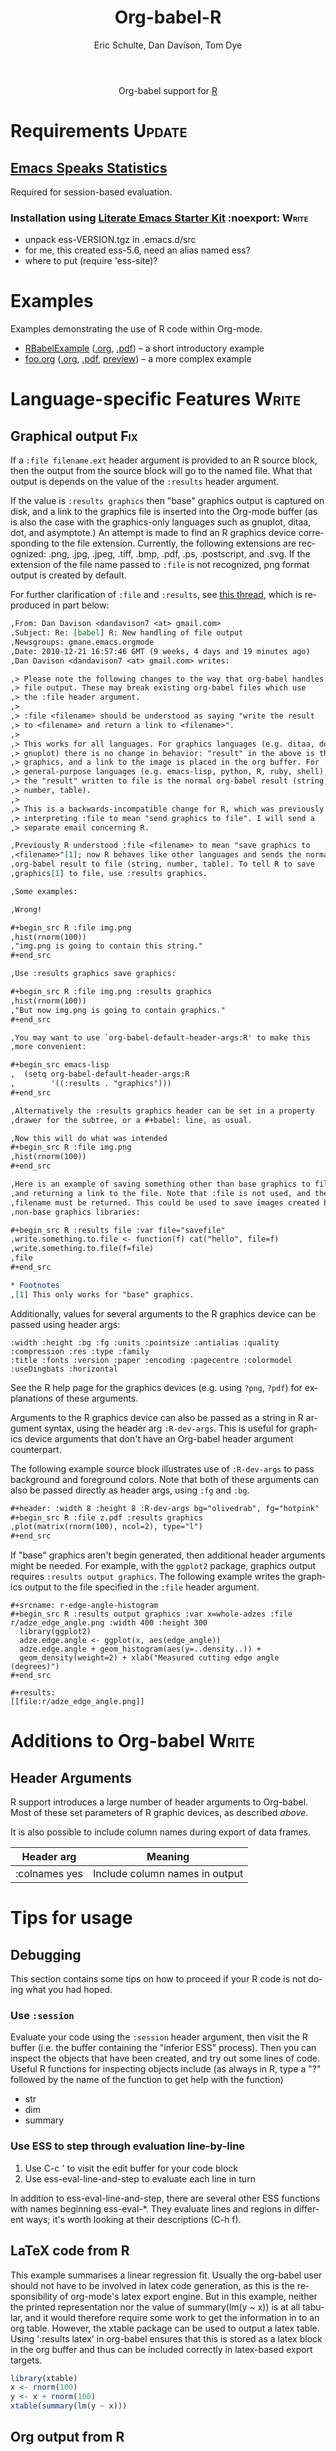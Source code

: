 #+OPTIONS:    H:3 num:nil toc:2 \n:nil @:t ::t |:t ^:{} -:t f:t *:t TeX:t LaTeX:t skip:nil d:(HIDE) tags:not-in-toc
#+STARTUP:    align fold nodlcheck hidestars oddeven lognotestate hideblocks
#+SEQ_TODO:   TODO(t) INPROGRESS(i) WAITING(w@) | DONE(d) CANCELED(c@)
#+TAGS:       Write(w) Update(u) Fix(f) Check(c) noexport(n)
#+TITLE:      Org-babel-R
#+AUTHOR:     Eric Schulte, Dan Davison, Tom Dye
#+EMAIL:      schulte.eric at gmail dot com, davison at stats dot ox dot ac dot uk
#+LANGUAGE:   en
#+STYLE:      <style type="text/css">#outline-container-introduction{ clear:both; }</style>

#+begin_html
  <div id="subtitle" style="float: center; text-align: center;">
  <p>
  Org-babel support for
  <a href="http://www.r-project.org/">R</a>
  </p>
  <p>
  <a href="http://www.r-project.org/">
  <img src="http://www.r-project.org/Rlogo.jpg"/>
  </a>
  </p>
  </div>
#+end_html

* Notes                                                            :noexport:
** Template Design
  - What the user wants to know:
    - Required software
    - How to install it
    - How to configure it in Org-babel
    - Org-babel conventions that might affect the language
    - How it modifies Org-babel
    - Common ways to use it
** Queries
   - Eric, I think you should name your starter kit Literate Emacs
     Starter Kit (LESK).  I've taken the liberty of labeling the link
     to it that way below.  Is that OK?
   - I think LESK is a couple of steps away from being useful to Lisp
     illiterates (like me).  I'm thinking of LESK for Lisp
     IlliteraTEs, or LESK LITE.  Is that anathema?
 
** Comments
   - I'm not sure how you two use tags.  I've used :Fix on Dan's
     Graphical output, because I think it should be parceled out to
     various sections of the template, and not because I think it
     needs fixing in and of itself.

* Requirements                                                       :Update:
** [[http://ess.r-project.org/][Emacs Speaks Statistics]] 
   Required for session-based evaluation.
*** Installation using  [[http://github.com/eschulte/emacs-starter-kit/tree/master][Literate Emacs Starter Kit]]                    :noexport::Write:
    - unpack ess-VERSION.tgz in .emacs.d/src
    - for me, this created ess-5.6, need an alias named ess?
    - where to put (require 'ess-site)?
* Examples
  :PROPERTIES:
  :CUSTOM_ID: examples
  :END:
Examples demonstrating the use of R code within Org-mode.

- [[file:R/RBabelExample.org][RBabelExample]] ([[http://repo.or.cz/w/Worg.git/blob/HEAD:/org-contrib/babel/languages/R/RBabelExample.org][.org]], [[http://repo.or.cz/w/Worg.git/blob_plain/HEAD:/org-contrib/babel/languages/R/RBabelExample.pdf][.pdf]]) -- a short introductory example
- [[file:../uses.org::#foo][foo.org]] ([[http://repo.or.cz/w/Worg.git/blob_plain/HEAD:/org-contrib/babel/examples/foo.org][.org]], [[http://repo.or.cz/w/Worg.git/blob_plain/HEAD:/org-contrib/babel/examples/foo.pdf][.pdf]],  [[http://repo.or.cz/w/Worg.git/blob_plain/HEAD:/org-contrib/babel/examples/foo.org.html][preview]]) -- a more complex example

* Configuration in Org-babel				     :Write:noexport:
** Variables
* Language-specific Features 					      :Write:
** Graphical output 							:Fix:
    If a =:file filename.ext= header argument is provided to an R
    source block, then the output from the source block will go to the
    named file. What that output is depends on the value of the
    =:results= header argument.

    If the value is =:results graphics= then "base" graphics output is
    captured on disk, and a link to the graphics file is inserted into
    the Org-mode buffer (as is also the case with the graphics-only
    languages such as gnuplot, ditaa, dot, and asymptote.)  An attempt
    is made to find an R graphics device corresponding to the file
    extension.  Currently, the following extensions are recognized:
    .png, .jpg, .jpeg, .tiff, .bmp, .pdf, .ps, .postscript, and .svg.
    If the extension of the file name passed to =:file= is not
    recognized, png format output is created by default.
    

    For further clarification of =:file= and =:results=, see [[http://thread.gmane.org/gmane.emacs.orgmode/35396/focus=35766][this
    thread]], which is reproduced in part below:

#+begin_src org
  ,From: Dan Davison <dandavison7 <at> gmail.com>
  ,Subject: Re: [babel] R: New handling of file output
  ,Newsgroups: gmane.emacs.orgmode
  ,Date: 2010-12-21 16:57:46 GMT (9 weeks, 4 days and 19 minutes ago)
  ,Dan Davison <dandavison7 <at> gmail.com> writes:

  ,> Please note the following changes to the way that org-babel handles
  ,> file output. These may break existing org-babel files which use
  ,> the :file header argument.
  ,>
  ,> :file <filename> should be understood as saying "write the result
  ,> to <filename> and return a link to <filename>".
  ,>
  ,> This works for all languages. For graphics languages (e.g. ditaa, dot,
  ,> gnuplot) there is no change in behavior: "result" in the above is the
  ,> graphics, and a link to the image is placed in the org buffer. For
  ,> general-purpose languages (e.g. emacs-lisp, python, R, ruby, shell),
  ,> the "result" written to file is the normal org-babel result (string,
  ,> number, table).
  ,>
  ,> This is a backwards-incompatible change for R, which was previously
  ,> interpreting :file to mean "send graphics to file". I will send a
  ,> separate email concerning R.

  ,Previously R understood :file <filename> to mean "save graphics to
  ,<filename>"[1]; now R behaves like other languages and sends the normal
  ,org-babel result to file (string, number, table). To tell R to save
  ,graphics[1] to file, use :results graphics.

  ,Some examples:

  ,Wrong!

  ,#+begin_src R :file img.png
  ,hist(rnorm(100))
  ,"img.png is going to contain this string."
  ,#+end_src

  ,Use :results graphics save graphics:

  ,#+begin_src R :file img.png :results graphics
  ,hist(rnorm(100))
  ,"But now img.png is going to contain graphics."
  ,#+end_src

  ,You may want to use `org-babel-default-header-args:R' to make this
  ,more convenient:

  ,#+begin_src emacs-lisp
  ,  (setq org-babel-default-header-args:R
  ,        '((:results . "graphics")))
  ,#+end_src

  ,Alternatively the :results graphics header can be set in a property
  ,drawer for the subtree, or a #+babel: line, as usual.

  ,Now this will do what was intended
  ,#+begin_src R :file img.png
  ,hist(rnorm(100))
  ,#+end_src

  ,Here is an example of saving something other than base graphics to file,
  ,and returning a link to the file. Note that :file is not used, and the
  ,filename must be returned. This could be used to save images created by
  ,non-base graphics libraries:

  ,#+begin_src R :results file :var file="savefile"
  ,write.something.to.file <- function(f) cat("hello", file=f)
  ,write.something.to.file(f=file)
  ,file
  ,#+end_src

  ,* Footnotes
  ,[1] This only works for "base" graphics.

#+end_src



# <<r-dev-header-args>>
    Additionally, values for several arguments to the R graphics
    device can be passed using header args:
    
#+begin_example 
    :width :height :bg :fg :units :pointsize :antialias :quality :compression :res :type :family
    :title :fonts :version :paper :encoding :pagecentre :colormodel :useDingbats :horizontal
#+end_example
    
    See the R help page for the graphics devices (e.g. using =?png=,
    =?pdf=) for explanations of these arguments.

    Arguments to the R graphics device can also be passed as a string
    in R argument syntax, using the header arg =:R-dev-args=.  This is
    useful for graphics device arguments that don't have an Org-babel
    header argument counterpart.
    
    The following example source block illustrates use of
    =:R-dev-args= to pass background and foreground colors.  Note that
    both of these arguments can also be passed directly as
    header args, using =:fg= and =:bg=.

#+begin_src org
  ,#+header: :width 8 :height 8 :R-dev-args bg="olivedrab", fg="hotpink"
  ,#+begin_src R :file z.pdf :results graphics
  ,plot(matrix(rnorm(100), ncol=2), type="l")
  ,#+end_src
#+end_src

If "base" graphics aren't begin generated, then additional header
arguments might be needed.  For example, with the =ggplot2= package,
graphics output requires =:results output graphics=.  The following
example writes the graphics output to the file specified in the
=:file= header argument.

#+begin_example
  ,#+srcname: r-edge-angle-histogram
  ,#+begin_src R :results output graphics :var x=whole-adzes :file r/adze_edge_angle.png :width 400 :height 300
    library(ggplot2)
    adze.edge.angle <- ggplot(x, aes(edge_angle))
    adze.edge.angle + geom_histogram(aes(y=..density..)) +
    geom_density(weight=2) + xlab("Measured cutting edge angle (degrees)")
  ,#+end_src
  
  ,#+results:
  [[file:r/adze_edge_angle.png]]
#+end_example

** Missing Values					     :Write:noexport:
* Additions to Org-babel                                              :Write:
** Header Arguments
R support introduces a large number of header arguments to Org-babel.
Most of these set parameters of R graphic devices, as described [[r-dev-header-args][above]].

It is also possible to include column names during export of data
frames.

| Header arg    | Meaning                        |
|---------------+--------------------------------|
| :colnames yes | Include column names in output |

* Common Idioms						     :Write:noexport:
* Tips for usage
** Debugging
   This section contains some tips on how to proceed if your R code is
   not doing what you had hoped.
*** Use =:session=
    Evaluate your code using the =:session= header argument, then
    visit the R buffer (i.e. the buffer containing the "inferior ESS"
    process). Then you can inspect the objects that have been created,
    and try out some lines of code. Useful R functions for inspecting
    objects include (as always in R, type a "?" followed by the name
    of the function to get help with the function)
    - str
    - dim
    - summary
*** Use ESS to step through evaluation line-by-line
    1. Use C-c ' to visit the edit buffer for your code block
    2. Use ess-eval-line-and-step to evaluate each line in turn

In addition to ess-eval-line-and-step, there are several other ESS
functions with names beginning ess-eval-*. They evaluate lines and
regions in different ways; it's worth looking at their descriptions
(C-h f).
    
** LaTeX code from R
This example summarises a linear regression fit. Usually the org-babel
user should not have to be involved in latex code generation, as this
is the responsibility of org-mode's latex export engine. But in this
example, neither the printed representation nor the value of
summary(lm(y ~ x)) is at all tabular, and it would therefore require
some work to get the information in to an org table. However, the
xtable package can be used to output a latex table. Using ':results
latex' in org-babel ensures that this is stored as a latex block in
the org buffer and thus can be included correctly in latex-based
export targets.

#+begin_src R :results output latex
library(xtable)
x <- rnorm(100)
y <- x + rnorm(100)
xtable(summary(lm(y ~ x)))
#+end_src

#+results:
#+BEGIN_LaTeX
% latex table generated in R 2.9.2 by xtable 1.5-5 package
% Wed Dec  9 17:17:53 2009
\begin{table}[ht]
\begin{center}
\begin{tabular}{rrrrr}
  \hline
 & Estimate & Std. Error & t value & Pr($>$$|$t$|$) \\ 
  \hline
(Intercept) & -0.0743 & 0.0969 & -0.77 & 0.4454 \\ 
  x & 1.0707 & 0.0923 & 11.60 & 0.0000 \\ 
   \hline
\end{tabular}
\end{center}
\end{table}
#+END_LaTeX
** Org output from R
David Hajage's [[http://cran.r-project.org/web/packages/ascii/index.html][ascii]] R package creates appropriate plain text
representations of many R objects, and features an option to specify
that the plain text representations should be in Org format. This can
be particularly useful for retrieving non-tabular R data structures in
Org.

In R:
#+begin_example 
> library(ascii)
> options(asciiType = "org")
> library(Hmisc)
> ascii(describe(esoph))
#+CAPTION: esoph
- 5 Variable
- 88 Observations

*agegp*
|  n | missing | unique |
| 88 |       0 |      6 |

|           | 25-34 | 35-44 | 45-54 | 55-64 | 65-74 | 75+ |
| Frequency |    15 |    15 |    16 |    16 |    15 |  11 |
| %         |    17 |    17 |    18 |    18 |    17 |  12 |

*alcgp*
|  n | missing | unique |
| 88 |       0 |      4 |

 0-39g/day (23, 26%), 40-79 (23, 26%), 80-119 (21, 24%), 120+ (21, 24%)

*tobgp*
|  n | missing | unique |
| 88 |       0 |      4 |

 0-9g/day (24, 27%), 10-19 (24, 27%), 20-29 (20, 23%), 30+ (20, 23%)

*ncases*
|  n | missing | unique |  Mean | .05 | .10 | .25 | .50 | .75 | .90 | .95 |
| 88 |       0 |     10 | 2.273 | 0.0 | 0.0 | 0.0 | 1.0 | 4.0 | 5.3 | 6.0 |

|           |  0 |  1 |  2 |  3 | 4 | 5 | 6 | 8 | 9 | 17 |
| Frequency | 29 | 16 | 11 |  9 | 8 | 6 | 5 | 1 | 2 |  1 |
| %         | 33 | 18 | 12 | 10 | 9 | 7 | 6 | 1 | 2 |  1 |

*ncontrols*
|  n | missing | unique |  Mean | .05 | .10 | .25 | .50 |  .75 |  .90 |  .95 |
| 88 |       0 |     30 | 11.08 | 1.0 | 1.0 | 3.0 | 6.0 | 14.0 | 29.1 | 40.0 |

 lowest:  1  2  3  4  5, highest: 40 46 48 49 60
#+end_example


 From Org-babel:
#+begin_src R :results output org
  library(ascii)
  options(asciiType="org")
  ascii(summary(table(1:4, 1:4)))
#+end_src

#+results:
Loading required package: proto
- Number of cases in table: 4 
- Number of factors: 2 
- Test for independence of all factors:
  - Chisq = 12, df = 9, p-value = 0.2133
  - Chi-squared approximation may be incorrect

** ess-switch-to-end-of-ESS
   When in an org mode R code edit buffer with an associated R
   session, ess-switch-to-end-of-ESS will bring the R session buffer
   into view and place point at the prompt. ESS binds this to C-c C-z
   and C-M-r by default.
